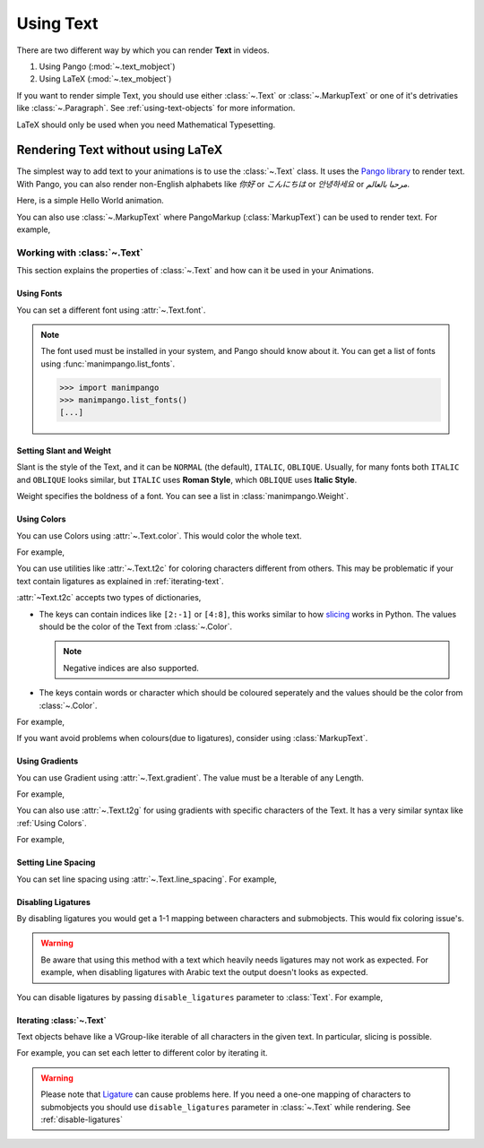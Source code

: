 ##########
Using Text
##########

There are two different way by which you can render **Text** in videos.

1. Using Pango (:mod:`~.text_mobject`)
2. Using LaTeX (:mod:`~.tex_mobject`)

If you want to render simple Text, you should use either :class:`~.Text` or 
:class:`~.MarkupText` or one of it's detrivaties like :class:`~.Paragraph`.
See :ref:`using-text-objects` for more information.

LaTeX should only be used when you need Mathematical Typesetting.


.. _using-text-objects:

Rendering Text without using LaTeX 
**********************************

The simplest way to add text to your animations is to use the :class:`~.Text`
class. It uses the `Pango library`_ to render text. With Pango, you can also
render non-English alphabets like `你好` or  `こんにちは` or `안녕하세요` or
`مرحبا بالعالم`.

Here, is a simple Hello World animation.

.. manim:: HelloWorld
    :save_last_frame:

    class HelloWorld(Scene):
        def construct(self):
            text = Text('Hello world').scale(3)
            self.add(text)

You can also use :class:`~.MarkupText` where PangoMarkup (:class:`MarkupText`)
can be used to render text. For example,

.. manim:: SingleLineColor
    :save_last_frame:

    class SingleLineColor(Scene):
        def construct(self):
            text = MarkupText(
               f'all in red <span fgcolor="{YELLOW}">except this</span>',
               color=RED
            )
            self.add(text)

.. _Pango library: https://pango.gnome.org

Working with :class:`~.Text`
============================

This section explains the properties of :class:`~.Text` and how can it be used
in your Animations.

Using Fonts
-----------

You can set a different font using :attr:`~.Text.font`.

.. note:: 

    The font used must be installed in your system, and Pango should know
    about it. You can get a list of fonts using :func:`manimpango.list_fonts`.

    >>> import manimpango
    >>> manimpango.list_fonts()
    [...]


.. manim:: FontsExample 
    :save_last_frame:
    
    class FontsExample(Scene):
        def construct(self):
            ft = Text("Noto Sans", font="Noto Sans")
            self.add(ft)

Setting Slant and Weight
------------------------
Slant is the style of the Text, and it can be ``NORMAL`` (the default), 
``ITALIC``, ``OBLIQUE``. Usually, for many fonts both ``ITALIC`` and
``OBLIQUE`` looks similar, but ``ITALIC`` uses **Roman Style**, which 
``OBLIQUE`` uses **Italic Style**.

Weight specifies the boldness of a font. You can see a list in
:class:`manimpango.Weight`.

.. manim:: SlantsExample
    :save_last_frame:

    class SlantsExample(Scene):
        def construct(self):
            a = Text("Italic", slant=ITALIC)
            self.add(a)

.. manim:: DifferentWeight
   :save_last_frame:
    
    import manimpango
    class DifferentWeight(Scene):
        def construct(self):
            g = VGroup()
            for i in manimpango.Weight:
                g += Text(i.name, weight=i.name, font="Open Sans")
            self.add(g.arrange(DOWN).scale(0.5))

Using Colors
------------

You can use Colors using :attr:`~.Text.color`. This would color the whole text.

For example,

.. manim:: SimpleColor
    :save_last_frame:

    class SimpleColor(Scene):
        def construct(self):
            col = Text("RED COLOR", color=RED)
            self.add(col)

You can use utilities like :attr:`~.Text.t2c` for coloring characters 
different from others. This may be problematic if your text contain ligatures
as explained in :ref:`iterating-text`.

:attr:`~Text.t2c` accepts two types of dictionaries,

* The keys can contain indices like ``[2:-1]`` or ``[4:8]``, 
  this works similar to how `slicing <https://realpython.com/python-strings/#string-slicing>`_
  works in Python. The values should be the color of the Text from :class:`~.Color`.
  
  .. note:: Negative indices are also supported.

* The keys contain words or character which should be coloured seperately
  and the values should be the color from :class:`~.Color`.

For example,

.. manim:: Textt2cExample
    :save_last_frame

    class Textt2cExample(Scene):
        def construct(self):
            t2cindices = Text('Hello', t2c={'[1:-1]': BLUE}).move_to(LEFT)
            t2cwords = Text('World',t2c={'rl':RED}).next_to(t2cindices, RIGHT)
            self.add(t2cindices)

If you want avoid problems when colours(due to ligatures), consider using
:class:`MarkupText`.


Using Gradients
---------------

You can use Gradient using :attr:`~.Text.gradient`. The value must
be a Iterable of any Length.

For example,

.. manim:: GradientExample
    :save_last_frame:

    class GradientExample(Scene):
        def construct(self):
            t = Text("Hello", gradient=(RED, BLUE, GREEN)).scale(2)
            self.add(t)

You can also use :attr:`~.Text.t2g` for using gradients with specific 
characters of the Text. It has a very similar syntax like 
:ref:`Using Colors`.

For example,

.. manim:: t2gExample
    :save_last_frame:

    class t2gExample(Scene):
        def construct(self):
            t2gindices = Text(
                'Hello',
                t2g={
                    '[1:-1]': (RED,GREEN),
                },
            ).move_to(LEFT)
            t2gwords = Text(
                'World',
                t2g={
                    'World':(RED,BLUE),
                },
            ).next_to(t2gindices, RIGHT)
            self.add(t2gindices, t2cwords)

Setting Line Spacing
--------------------

You can set line spacing using :attr:`~.Text.line_spacing`.
For example,

.. manim:: LineSpacing
   :save_last_frame:

    class LineWidth(Scene):
        def construct(self):
            a = Text("Hello\nWorld", line_spacing=1)
            b = Text("Hello\nWorld", line_spacing=4)
            self.add(Group(a,b).arrange(LEFT, buff=5))


.. _disable-ligatures:

Disabling Ligatures
-------------------

By disabling ligatures you would get a 1-1 mapping between characters and
submobjects. This would fix coloring issue's. 


.. warning::

    Be aware that using this method with a text which heavily needs
    ligatures may not work as expected. For example, when disabling
    ligatures with Arabic text the output doesn't looks as expected.

You can disable ligatures by passing ``disable_ligatures`` parameter to 
:class:`Text`. For example,

.. manim:: DisableLigature

    class DisableLigature(Scene):
        def construct(self):
            li = Text("fl ligature").scale(2)
            nli = Text("fl ligature", disable_ligatures=True).scale(2)
            self.add(Group(li, nli).arrange(DOWN, buff=.8))

.. _iterating-text:

Iterating :class:`~.Text`
-------------------------

Text objects behave like a VGroup-like iterable of all characters in the given
text. In particular, slicing is possible.

For example, you can set each letter to different color by iterating it.

.. manim:: IterateColor
    :save_last_frame:

    class IterateColor(Scene):
        def construct(self):
            text = Text("Colors").scale(2)
            for letter in text:
                letter.set_color(random_bright_color())
            self.add(text)

.. warning::

    Please note that `Ligature`_ can cause problems here. If you need a
    one-one mapping of characters to submobjects you should use 
    ``disable_ligatures`` parameter in :class:`~.Text` while rendering.
    See :ref:`disable-ligatures`

.. _Ligature: https://en.wikipedia.org/wiki/Ligature_(writing)

